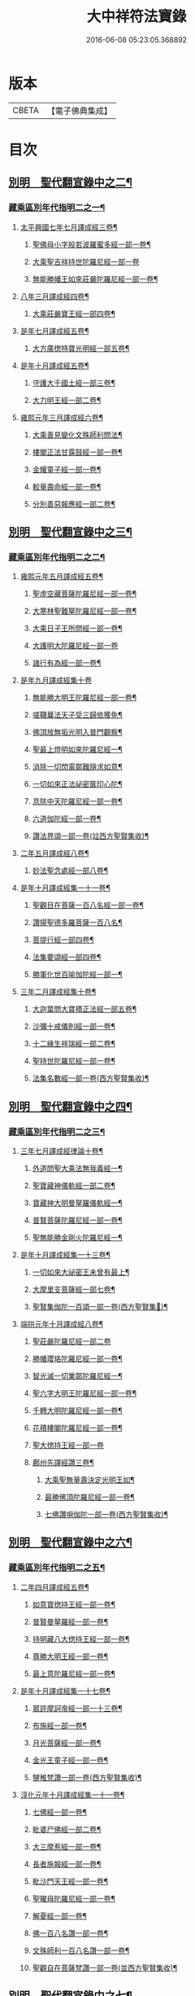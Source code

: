 #+TITLE: 大中祥符法寶錄 
#+DATE: 2016-06-08 05:23:05.368892

* 版本
 |     CBETA|【電子佛典集成】|

* 目次
** [[file:KR6s0100_003.txt::003-0677b5][別明　聖代翻宣錄中之二¶]]
*** [[file:KR6s0100_003.txt::003-0677b6][藏乘區別年代指明二之一¶]]
**** [[file:KR6s0100_003.txt::003-0679b2][太平興國七年七月譯成經三卷¶]]
***** [[file:KR6s0100_003.txt::003-0679b3][聖佛母小字般若波羅蜜多經一部一卷¶]]
***** [[file:KR6s0100_003.txt::003-0679b11][大乘聖吉祥持世陀羅尼經一部一卷]]
***** [[file:KR6s0100_003.txt::003-0680a10][無能勝幡王如來莊嚴陀羅尼經一部一卷¶]]
**** [[file:KR6s0100_003.txt::003-0684b4][八年三月譯成經四卷¶]]
***** [[file:KR6s0100_003.txt::003-0684b5][大乘莊嚴寶王經一部四卷¶]]
**** [[file:KR6s0100_003.txt::003-0687a7][是年七月譯成經五卷¶]]
***** [[file:KR6s0100_003.txt::003-0687a8][大方廣揔特寶光明經一部五卷¶]]
**** [[file:KR6s0100_003.txt::003-0690b7][是年十月譯成經五卷¶]]
***** [[file:KR6s0100_003.txt::003-0690b8][守護大千國土經一部三卷¶]]
***** [[file:KR6s0100_003.txt::003-0691b5][大力明王經一部二卷¶]]
**** [[file:KR6s0100_003.txt::003-0694a11][雍熙元年三月譯成經六卷¶]]
***** [[file:KR6s0100_003.txt::003-0694a12][大乘善見變化文殊師利問法¶]]
***** [[file:KR6s0100_003.txt::003-0694b6][樓閣正法甘露鼓經一部一卷¶]]
***** [[file:KR6s0100_003.txt::003-0695a2][金耀童子經一部一卷¶]]
***** [[file:KR6s0100_003.txt::003-0695a8][較量壽命經一部一卷¶]]
***** [[file:KR6s0100_003.txt::003-0695b2][分別善惡報應經一部二卷¶]]
** [[file:KR6s0100_004.txt::004-0699b5][別明　聖代翻宣錄中之三¶]]
*** [[file:KR6s0100_004.txt::004-0699b6][藏乘區別年代指明二之二¶]]
**** [[file:KR6s0100_004.txt::004-0699b7][雍熙元年五月譯成經五卷¶]]
***** [[file:KR6s0100_004.txt::004-0699b8][聖虛空藏菩薩陀羅尼經一部一卷¶]]
***** [[file:KR6s0100_004.txt::004-0700a5][大寒林聖難拏陀羅尼經一部一卷¶]]
***** [[file:KR6s0100_004.txt::004-0700b3][大乘日子王所問經一部一卷¶]]
***** [[file:KR6s0100_004.txt::004-0700b11][大護明大陀羅尼經一部一卷]]
***** [[file:KR6s0100_004.txt::004-0701a9][諸行有為經一部一卷¶]]
**** [[file:KR6s0100_004.txt::004-0703b11][是年九月譯成經集十卷]]
***** [[file:KR6s0100_004.txt::004-0704a2][無能勝大明王陀羅尼經一部一卷¶]]
***** [[file:KR6s0100_004.txt::004-0704a8][嗟韈曩法天子受三歸依獲免¶]]
***** [[file:KR6s0100_004.txt::004-0704b6][佛頂放無垢光明入普門觀察¶]]
***** [[file:KR6s0100_004.txt::004-0705a10][聖最上燈明如來陀羅尼經一¶]]
***** [[file:KR6s0100_004.txt::004-0705b10][消除一切閃電鄣難隨求如意¶]]
***** [[file:KR6s0100_004.txt::004-0706a10][一切如來正法祕密篋印心陀¶]]
***** [[file:KR6s0100_004.txt::004-0707a4][息除中天陀羅尼經一部一卷¶]]
***** [[file:KR6s0100_004.txt::004-0707a11][六道伽陀經一部一卷¶]]
***** [[file:KR6s0100_004.txt::004-0707a12][讚法界頌一部一卷(竝西方聖賢集收)¶]]
**** [[file:KR6s0100_004.txt::004-0709b6][二年五月譯成經八卷¶]]
***** [[file:KR6s0100_004.txt::004-0709b7][妙法聖念處經一部八卷¶]]
**** [[file:KR6s0100_004.txt::004-0713a8][是年十月譯成經集一十一卷¶]]
***** [[file:KR6s0100_004.txt::004-0713a9][聖觀目在菩薩一百八名經一部一卷¶]]
***** [[file:KR6s0100_004.txt::004-0713b5][讚揚聖德多羅菩薩一百八名¶]]
***** [[file:KR6s0100_004.txt::004-0714a3][菩提行經一部四卷¶]]
***** [[file:KR6s0100_004.txt::004-0714a4][法集要頌經一部四卷¶]]
***** [[file:KR6s0100_004.txt::004-0714a5][勝軍化世百喻伽陀經一部一¶]]
**** [[file:KR6s0100_004.txt::004-0718a4][三年二月譯成經集十卷¶]]
***** [[file:KR6s0100_004.txt::004-0718a5][大迦葉問大寶積正法經一部五卷¶]]
***** [[file:KR6s0100_004.txt::004-0719a10][沙彌十戒儀則經一部一卷¶]]
***** [[file:KR6s0100_004.txt::004-0719b2][十二緣生祥瑞經一部二卷¶]]
***** [[file:KR6s0100_004.txt::004-0719b8][聖持世陀羅尼經一部一卷¶]]
***** [[file:KR6s0100_004.txt::004-0720a2][法集名數經一部一卷(西方聖賢集收)¶]]
** [[file:KR6s0100_005.txt::005-0723b5][別明　聖代翻宣錄中之四¶]]
*** [[file:KR6s0100_005.txt::005-0723b6][藏乘區別年代指明二之三¶]]
**** [[file:KR6s0100_005.txt::005-0723b7][三年七月譯成經律論十卷¶]]
***** [[file:KR6s0100_005.txt::005-0723b8][外道問聖大乘法無我義經一¶]]
***** [[file:KR6s0100_006.txt::006-0727b3][聖寶藏神儀軌經一部二卷¶]]
***** [[file:KR6s0100_006.txt::006-0727b11][寶藏神大明曼拏羅儀軌經一¶]]
***** [[file:KR6s0100_006.txt::006-0728a10][普賢菩薩陀羅尼經一部一卷¶]]
***** [[file:KR6s0100_006.txt::006-0728b7][聖無能勝金剛火陀羅尼經一¶]]
**** [[file:KR6s0100_006.txt::006-0731a3][是年十月譯成經集一十三卷¶]]
***** [[file:KR6s0100_006.txt::006-0731a4][一切如來大祕密王未曾有最上¶]]
***** [[file:KR6s0100_006.txt::006-0733a4][大摩里支菩薩經一部七卷¶]]
***** [[file:KR6s0100_006.txt::006-0734b4][聖賢集伽陀一百頌一部一卷(西方聖賢集𠬧)¶]]
**** [[file:KR6s0100_006.txt::006-0736b12][端拱元年十月譯成經八卷¶]]
***** [[file:KR6s0100_006.txt::006-0736b12][聖莊嚴陀羅尼經一部二卷]]
***** [[file:KR6s0100_006.txt::006-0737a11][勝幡瓔珞陀羅尼經一部一卷¶]]
***** [[file:KR6s0100_006.txt::006-0737b7][智光滅一切業鄣陀羅尼經一¶]]
***** [[file:KR6s0100_006.txt::006-0738a2][聖六字大明王陀羅尼經一部一卷¶]]
***** [[file:KR6s0100_006.txt::006-0738a9][千轉大明陀羅尼經一部一卷¶]]
***** [[file:KR6s0100_006.txt::006-0738b5][花積樓閣陀羅尼經一部一卷¶]]
***** [[file:KR6s0100_006.txt::006-0738b12][聖大揔持王經一部一卷]]
***** [[file:KR6s0100_006.txt::006-0739a10][鄜州先譯經讚三卷¶]]
****** [[file:KR6s0100_006.txt::006-0739a11][大乘聖無量壽決定光明王如¶]]
****** [[file:KR6s0100_006.txt::006-0739b8][最勝佛頂陀羅尼經一部一卷¶]]
****** [[file:KR6s0100_006.txt::006-0740a2][七佛讚唄伽陀一部一卷(西方聖賢集收)¶]]
** [[file:KR6s0100_007.txt::007-0743b5][別明　聖代翻宣錄中之六¶]]
*** [[file:KR6s0100_007.txt::007-0743b6][藏乘區別年代指明二之五¶]]
**** [[file:KR6s0100_007.txt::007-0743b7][二年四月譯成經五卷¶]]
***** [[file:KR6s0100_007.txt::007-0743b8][如意寶揔持王經一部一卷¶]]
***** [[file:KR6s0100_007.txt::007-0744a5][普賢曼拏羅經一部一卷¶]]
***** [[file:KR6s0100_007.txt::007-0744b2][持明藏八大揔持王經一部一卷¶]]
***** [[file:KR6s0100_007.txt::007-0744b11][尊勝大明王經一部一卷¶]]
***** [[file:KR6s0100_007.txt::007-0745a6][最上意陀羅尼經一部一卷¶]]
**** [[file:KR6s0100_007.txt::007-0747b2][是年十月譯成經集一十七卷¶]]
***** [[file:KR6s0100_007.txt::007-0747b3][眾許摩訶帝經一部一十三卷¶]]
***** [[file:KR6s0100_007.txt::007-0752b9][布施經一部一卷¶]]
***** [[file:KR6s0100_007.txt::007-0753a5][月光菩薩經一部一卷¶]]
***** [[file:KR6s0100_007.txt::007-0753a12][金光王童子經一部一卷¶]]
***** [[file:KR6s0100_007.txt::007-0753b9][犍稚梵讚一部一卷(西方聖賢集收)¶]]
**** [[file:KR6s0100_007.txt::007-0758b2][淳化元年十月譯成經集一十一卷¶]]
***** [[file:KR6s0100_007.txt::007-0758b3][七佛經一部一卷¶]]
***** [[file:KR6s0100_007.txt::007-0759a2][毗婆尸佛經一部二卷¶]]
***** [[file:KR6s0100_007.txt::007-0759b2][大三摩惹經一部一卷¶]]
***** [[file:KR6s0100_007.txt::007-0759b11][長者施報經一部一卷¶]]
***** [[file:KR6s0100_007.txt::007-0760a10][毗沙門天王經一部一卷¶]]
***** [[file:KR6s0100_007.txt::007-0760b11][聖曜母陀羅尼經一部一卷¶]]
***** [[file:KR6s0100_007.txt::007-0761a10][解憂經一部一卷¶]]
***** [[file:KR6s0100_007.txt::007-0761b5][佛一百八名讚一部一卷¶]]
***** [[file:KR6s0100_007.txt::007-0761b6][文殊師利一百八名讚一部一卷¶]]
***** [[file:KR6s0100_007.txt::007-0761b7][聖觀自在菩薩梵讚一部一卷(並西方聖賢集收)¶]]
** [[file:KR6s0100_008.txt::008-0765b5][別明　聖代翻宣錄中之七¶]]
*** [[file:KR6s0100_008.txt::008-0765b6][藏乘區別年代指明二之六¶]]
**** [[file:KR6s0100_008.txt::008-0765b7][二年七月譯成經律集一十二卷¶]]
***** [[file:KR6s0100_008.txt::008-0765b8][帝釋般若波羅蜜多心經一部一卷¶]]
***** [[file:KR6s0100_008.txt::008-0766b11][五十頌聖般若波羅蜜多經一]]
***** [[file:KR6s0100_008.txt::008-0767b2][四無所畏經一部一卷¶]]
***** [[file:KR6s0100_008.txt::008-0767b8][大乘戒經一部一卷¶]]
***** [[file:KR6s0100_008.txt::008-0768a6][聖最勝陀羅尼經一部一卷¶]]
***** [[file:KR6s0100_008.txt::008-0768b8][聖六字增壽大明陀羅尼經一¶]]
***** [[file:KR6s0100_008.txt::008-0769a8][增慧陀羅尼經一部一卷¶]]
***** [[file:KR6s0100_008.txt::008-0769b4][諸佛經一部一卷¶]]
***** [[file:KR6s0100_008.txt::008-0770a8][大乘舍黎娑檐摩經一部一卷¶]]
***** [[file:KR6s0100_008.txt::008-0770b8][一切如來說佛頂輪王一百八¶]]
***** [[file:KR6s0100_008.txt::008-0770b10][聖多羅菩薩梵讚一部一卷(並西方聖賢集收)¶]]
**** [[file:KR6s0100_008.txt::008-0773a7][是年十月譯成經七卷¶]]
***** [[file:KR6s0100_008.txt::008-0773a8][佛母寶德藏般若波羅蜜多經¶]]
***** [[file:KR6s0100_008.txt::008-0776b7][大乘無量壽莊嚴經一部三卷¶]]
***** [[file:KR6s0100_008.txt::008-0777b4][薩鉢多酥哩踰捺野經一部一卷¶]]
**** [[file:KR6s0100_008.txt::008-0780b2][五年正月譯成經集七卷¶]]
***** [[file:KR6s0100_008.txt::008-0780b3][金剛手菩薩降伏一切部多大¶]]
***** [[file:KR6s0100_008.txt::008-0781a9][一切如來烏瑟膩沙最勝揔持¶]]
***** [[file:KR6s0100_008.txt::008-0781b5][最上大乘金剛大教寶王經一¶]]
***** [[file:KR6s0100_008.txt::008-0782b8][菩提心觀釋一部一卷(西方聖賢集收)¶]]
**** [[file:KR6s0100_008.txt::008-0784b5][是年四月譯成經七卷¶]]
***** [[file:KR6s0100_008.txt::008-0784b6][護國尊者所問大乘經一部四卷¶]]
***** [[file:KR6s0100_008.txt::008-0786a5][金剛香菩薩大明成就儀軌經一¶]]
** [[file:KR6s0100_010.txt::010-0789b5][¶]]
*** [[file:KR6s0100_010.txt::010-0789b6][¶]]
***** [[file:KR6s0100_010.txt::010-0789b7][佛三身讚等二合一卷¶]]
****** [[file:KR6s0100_010.txt::010-0789b8][佛三身讚¶]]
****** [[file:KR6s0100_010.txt::010-0789b9][曼殊室利菩薩吉祥伽陀(竝西方聖賢集收)¶]]
**** [[file:KR6s0100_010.txt::010-0791b9][是年十一月譯成經一十卷¶]]
***** [[file:KR6s0100_010.txt::010-0791b10][延壽妙門陀羅尼經一部一卷¶]]
***** [[file:KR6s0100_010.txt::010-0792a7][大吉祥陀羅尼寶賢陀羅尼二¶]]
***** [[file:KR6s0100_010.txt::010-0792b10][聖多羅菩薩經一部一卷¶]]
***** [[file:KR6s0100_010.txt::010-0793a10][戒香經一部一卷¶]]
***** [[file:KR6s0100_010.txt::010-0793b6][息除賊難陀羅尼經一部一卷¶]]
***** [[file:KR6s0100_010.txt::010-0794a3][一切如來名號陀羅尼經一部一卷¶]]
***** [[file:KR6s0100_010.txt::010-0794a12][觀自在菩薩母陀羅尼經一部一卷]]
***** [[file:KR6s0100_010.txt::010-0794b10][祕密八名陀羅尼經一部一卷¶]]
***** [[file:KR6s0100_010.txt::010-0795a7][大正句王經一部二卷¶]]
**** [[file:KR6s0100_010.txt::010-0797b8][咸平元年七月譯成經七卷¶]]
***** [[file:KR6s0100_010.txt::010-0797b9][頻婆娑羅王經一部一卷¶]]
***** [[file:KR6s0100_010.txt::010-0798a12][舊城喻經一部一卷¶]]
***** [[file:KR6s0100_010.txt::010-0798b10][人仙經一部一卷¶]]
***** [[file:KR6s0100_010.txt::010-0799a12][信佛功德經一部一卷¶]]
***** [[file:KR6s0100_010.txt::010-0799b11][信解智力經一部一卷¶]]
***** [[file:KR6s0100_010.txt::010-0800a9][善樂長者經一部一卷¶]]
***** [[file:KR6s0100_010.txt::010-0800b7][法身經一部一卷¶]]
**** [[file:KR6s0100_010.txt::010-0802b10][是年十一月譯成經律七卷¶]]
***** [[file:KR6s0100_010.txt::010-0802b11][最上祕密那拏天經一部三卷¶]]
***** [[file:KR6s0100_010.txt::010-0804a6][帝釋所問經一部一卷¶]]
***** [[file:KR6s0100_010.txt::010-0804b2][決定義經一部一卷¶]]
***** [[file:KR6s0100_010.txt::010-0804b10][四品法門經一部一卷¶]]
***** [[file:KR6s0100_010.txt::010-0805a9][解夏經一部一卷¶]]
** [[file:KR6s0100_011.txt::011-0809b5][別明　聖代翻宣錄中之十¶]]
*** [[file:KR6s0100_011.txt::011-0809b6][藏乘區別年代指明二之九¶]]
**** [[file:KR6s0100_011.txt::011-0809b7][二年十一月譯成經八卷¶]]
***** [[file:KR6s0100_011.txt::011-0809b8][最上根本大樂金剛不空三昧¶]]
***** [[file:KR6s0100_011.txt::011-0811b9][護國經一部一卷¶]]
**** [[file:KR6s0100_011.txt::011-0818b6][三年十一月譯成經七卷¶]]
***** [[file:KR6s0100_011.txt::011-0818b7][未曾有正法經一部六卷¶]]
***** [[file:KR6s0100_011.txt::011-0820b2][分別緣生經一部一卷¶]]
**** [[file:KR6s0100_011.txt::011-0824a4][四年四月譯成經五卷¶]]
***** [[file:KR6s0100_011.txt::011-0824a5][分別布施經一部一卷¶]]
***** [[file:KR6s0100_011.txt::011-0824b3][法印經一部一卷¶]]
***** [[file:KR6s0100_011.txt::011-0825a5][帝釋巖祕密成就儀軌一部一卷¶]]
***** [[file:KR6s0100_011.txt::011-0825b3][大生義經一部一卷¶]]
***** [[file:KR6s0100_011.txt::011-0825b11][園生樹經一部一卷¶]]
** [[file:KR6s0100_012.txt::012-0829b5][別明　聖¶]]
*** [[file:KR6s0100_012.txt::012-0829b6][藏乘區別年代¶]]
**** [[file:KR6s0100_012.txt::012-0829b7][是年十一月譯成經…¶]]
***** [[file:KR6s0100_012.txt::012-0829b8][大集會正法經一部¶]]
***** [[file:KR6s0100_012.txt::012-0831a8][了義般若波羅蜜多經一部一卷¶]]
***** [[file:KR6s0100_012.txt::012-0831b3][聖觀自在菩薩功德讚一部一¶]]
**** [[file:KR6s0100_012.txt::012-0834a9][五年五月譯成經五卷¶]]
***** [[file:KR6s0100_012.txt::012-0834a10][輪王七寶經一部一卷¶]]
***** [[file:KR6s0100_012.txt::012-0834b7][勝軍王所問經一部一卷¶]]
***** [[file:KR6s0100_012.txt::012-0835a7][大方廣未曾有經善巧方便品¶]]
***** [[file:KR6s0100_012.txt::012-0835b6][最勝妙吉祥根本智最上祕密¶]]
**** [[file:KR6s0100_012.txt::012-0838a4][是年十一月譯成經論八卷¶]]
***** [[file:KR6s0100_012.txt::012-0838a5][一切如來金剛三業最上祕密¶]]
***** [[file:KR6s0100_012.txt::012-0840a11][諸教決定名義論一部一卷¶]]
**** [[file:KR6s0100_012.txt::012-0844b5][起咸平六年春終景德元年冬譯成¶]]
**** [[file:KR6s0100_012.txt::012-0844b6][經二部二十八卷¶]]
***** [[file:KR6s0100_012.txt::012-0844b7][佛母出生三法藏般若波羅蜜¶]]
***** [[file:KR6s0100_012.txt::012-0850b8][大乘不思議神通境界經一部三卷¶]]
** [[file:KR6s0100_013.txt::013-0001b5][別明　聖代翻宣錄中之十二¶]]
*** [[file:KR6s0100_013.txt::013-0001b6][藏乘區別年代指明二之十一¶]]
**** [[file:KR6s0100_013.txt::013-0001b7][二年五月譯成經七卷¶]]
***** [[file:KR6s0100_013.txt::013-0001b8][大方廣善巧方便經一部四卷¶]]
***** [[file:KR6s0100_013.txt::013-0002b11][發菩提心破諸魔經一部二卷¶]]
***** [[file:KR6s0100_013.txt::013-0003b3][聖佛母般若波羅蜜多經一部一卷¶]]
**** [[file:KR6s0100_013.txt::013-0006a3][是年十一月譯成經論七卷¶]]
***** [[file:KR6s0100_013.txt::013-0006a4][大集法門經一部二卷¶]]
***** [[file:KR6s0100_013.txt::013-0006b6][淨意優婆塞所問經一部一卷¶]]
***** [[file:KR6s0100_013.txt::013-0007a2][集諸法寶最上義論一部二卷¶]]
***** [[file:KR6s0100_013.txt::013-0007a11][菩提心離相論一部一卷¶]]
***** [[file:KR6s0100_013.txt::013-0007b8][大乘破有論一部一卷¶]]
**** [[file:KR6s0100_013.txt::013-0010a12][三年五月譯成經論五卷¶]]
***** [[file:KR6s0100_013.txt::013-0010a12][給孤長者女得度因緣經一部三卷]]
***** [[file:KR6s0100_013.txt::013-0011a7][集大乘相論一部二卷¶]]
** [[file:KR6s0100_014.txt::014-0015b5][別明　聖代翻宣錄中之十三¶]]
*** [[file:KR6s0100_014.txt::014-0015b6][藏乘區別年代指明二之十二¶]]
**** [[file:KR6s0100_014.txt::014-0015b7][三年十一月譯成經七卷¶]]
***** [[file:KR6s0100_014.txt::014-0015b8][無二平等最上瑜伽大教王經¶]]
***** [[file:KR6s0100_014.txt::014-0018b4][佛母般若波羅蜜多大明觀想¶]]
**** [[file:KR6s0100_014.txt::014-0021a10][四年五月譯成經三卷¶]]
***** [[file:KR6s0100_014.txt::014-0021a11][入無分別法門經一部一卷¶]]
***** [[file:KR6s0100_014.txt::014-0021b7][寶帶陀羅尼經一部一卷¶]]
***** [[file:KR6s0100_014.txt::014-0022a4][金剛場莊嚴般若波羅蜜多教¶]]
**** [[file:KR6s0100_014.txt::014-0024a9][是年十一月譯成經論五卷¶]]
***** [[file:KR6s0100_014.txt::014-0024a10][光明童子因緣經一部四卷¶]]
***** [[file:KR6s0100_014.txt::014-0025a8][六十頌如理論一部一卷¶]]
**** [[file:KR6s0100_014.txt::014-0028a9][大中祥符元年五月譯成經論三卷¶]]
***** [[file:KR6s0100_014.txt::014-0028a10][金身陀羅尼經一部一卷¶]]
***** [[file:KR6s0100_014.txt::014-0028b5][息諍因緣經一部一卷¶]]
***** [[file:KR6s0100_014.txt::014-0029a3][大乘二十頌論一部一卷¶]]
**** [[file:KR6s0100_014.txt::014-0031a8][是年十一月譯成經集五卷¶]]
***** [[file:KR6s0100_014.txt::014-0031a9][月喻經一部一卷¶]]
***** [[file:KR6s0100_014.txt::014-0031b7][醫喻經一部一卷¶]]
***** [[file:KR6s0100_014.txt::014-0032a3][佛吉祥德讚一部三卷(西方聖賢集收)¶]]
**** [[file:KR6s0100_014.txt::014-0034a3][一年五月譯成經五卷¶]]
***** [[file:KR6s0100_014.txt::014-0034a4][初分說經一部二卷¶]]
***** [[file:KR6s0100_014.txt::014-0034b9][一切祕密最上名義大教王儀¶]]
***** [[file:KR6s0100_014.txt::014-0035b4][蟻喻經一部一卷¶]]
** [[file:KR6s0100_015.txt::015-0039b5][別明　聖代翻宣錄中之十四¶]]
*** [[file:KR6s0100_015.txt::015-0039b6][藏乘區別年代指明二之十三¶]]
**** [[file:KR6s0100_015.txt::015-0039b7][一年十一月譯成經論七卷¶]]
***** [[file:KR6s0100_015.txt::015-0039b8][如幻三摩地無量印法門¶]]
***** [[file:KR6s0100_015.txt::015-0041a3][廣釋菩提心論一部四卷¶]]
**** [[file:KR6s0100_015.txt::015-0059a2][三年五月譯成經五卷¶]]
***** [[file:KR6s0100_015.txt::015-0059a3][聖觀自在菩薩不空王祕密心¶]]
***** [[file:KR6s0100_015.txt::015-0059b3][施一切無畏陀羅尼經一部一卷¶]]
***** [[file:KR6s0100_015.txt::015-0059b11][聖八千頌般若波羅蜜多一百八名]]
***** [[file:KR6s0100_015.txt::015-0060a9][大堅固婆羅門緣起經一部二卷¶]]
** [[file:KR6s0100_016.txt::016-0063b5][別明　聖代翻宣錄中之十五¶]]
*** [[file:KR6s0100_016.txt::016-0063b6][藏乘區別年代指明二之十四¶]]
**** [[file:KR6s0100_016.txt::016-0063b7][三年十一月譯成經集六卷¶]]
***** [[file:KR6s0100_016.txt::016-0063b8][祕密三昧大教王經一部四卷¶]]
***** [[file:KR6s0100_016.txt::016-0065a8][灌頂王喻經一部一卷¶]]
***** [[file:KR6s0100_016.txt::016-0065b11][龍樹菩薩廣大發願文一部一]]
**** [[file:KR6s0100_016.txt::016-0072a10][四年五月譯成論五卷¶]]
***** [[file:KR6s0100_016.txt::016-0072a11][佛母般若波羅蜜多圓集要義¶]]
***** [[file:KR6s0100_016.txt::016-0072b9][佛母般若波羅蜜多圓集要義¶]]
**** [[file:KR6s0100_016.txt::016-0075b9][是年十一月譯成經五卷¶]]
***** [[file:KR6s0100_016.txt::016-0075b10][祕密相經一部三卷¶]]
***** [[file:KR6s0100_016.txt::016-0077b3][尼拘陀梵志經一部二卷¶]]
** [[file:KR6s0100_017.txt::017-0085b5][別明　聖代翻宣錄中之十六¶]]
*** [[file:KR6s0100_017.txt::017-0085b6][聖賢集傳翻譯著撰三之一¶]]
**** [[file:KR6s0100_017.txt::017-0085b9][西方聖賢集傳一¶]]
***** [[file:KR6s0100_017.txt::017-0085b9][六道伽陀經一部一卷]]
***** [[file:KR6s0100_017.txt::017-0086a5][讚法界頌一部一卷¶]]
***** [[file:KR6s0100_017.txt::017-0086b3][菩提行經一部四卷¶]]
***** [[file:KR6s0100_017.txt::017-0087b6][法集要頌經一部四卷¶]]
***** [[file:KR6s0100_017.txt::017-0090b2][勝軍化世百喻伽陀經一部一卷¶]]
***** [[file:KR6s0100_017.txt::017-0091a2][法集名數經一部一卷¶]]
***** [[file:KR6s0100_017.txt::017-0091a8][賢聖集伽陀一百頌一部一卷¶]]
***** [[file:KR6s0100_017.txt::017-0091b4][七佛讚唄伽陀一部一卷¶]]
***** [[file:KR6s0100_017.txt::017-0091b9][犍稚梵讚一部一卷¶]]
***** [[file:KR6s0100_017.txt::017-0092a4][佛一百八名讚一部一卷¶]]
***** [[file:KR6s0100_017.txt::017-0092a11][文殊師利一百八名梵讚一部一卷¶]]
***** [[file:KR6s0100_017.txt::017-0092b5][聖觀自在菩薩梵讚一部一卷¶]]
***** [[file:KR6s0100_017.txt::017-0093a2][一切如來說佛頂輪王一百八¶]]
***** [[file:KR6s0100_017.txt::017-0093a10][聖多羅菩薩梵讚一部一卷¶]]
***** [[file:KR6s0100_017.txt::017-0093b8][菩提心觀釋一部一卷¶]]
***** [[file:KR6s0100_017.txt::017-0094a4][聖金剛手菩薩一百八名梵讚¶]]
***** [[file:KR6s0100_017.txt::017-0094a11][八大靈塔名號經并二讚合一卷¶]]
****** [[file:KR6s0100_017.txt::017-0094a12][八大靈塔名號經¶]]
****** [[file:KR6s0100_017.txt::017-0094b6][八大靈塔梵讚¶]]
****** [[file:KR6s0100_017.txt::017-0094b10][二身梵讚¶]]
***** [[file:KR6s0100_017.txt::017-0095a6][佛三身讚并吉祥伽陀合一卷¶]]
****** [[file:KR6s0100_017.txt::017-0095a7][佛三身讚¶]]
****** [[file:KR6s0100_017.txt::017-0095a10][曼殊室利菩薩吉祥伽陀¶]]
***** [[file:KR6s0100_017.txt::017-0095b2][聖觀自在菩薩功德讚一部一卷¶]]
***** [[file:KR6s0100_017.txt::017-0095b10][佛吉祥德讚一部三卷¶]]
***** [[file:KR6s0100_017.txt::017-0096b5][龍樹菩薩廣大發願文一部一卷¶]]
** [[file:KR6s0100_018.txt::018-0099b5][別明　聖代翻宣錄中之十七¶]]
*** [[file:KR6s0100_018.txt::018-0099b6][聖賢集傳翻譯著撰三之二¶]]
**** [[file:KR6s0100_018.txt::018-0099b7][東土聖賢著撰二之一¶]]
***** [[file:KR6s0100_018.txt::018-0102a5][太宗皇帝御製六十二卷¶]]
****** [[file:KR6s0100_018.txt::018-0102b2][蓮華心輪迴文偈頌一十一卷¶]]
****** [[file:KR6s0100_018.txt::018-0103a12][祕藏詮二十卷¶]]
****** [[file:KR6s0100_018.txt::018-0103b2][祕藏詮佛賦歌行共一卷¶]]
****** [[file:KR6s0100_018.txt::018-0104a10][祕藏詮幽隱律詩四卷¶]]
****** [[file:KR6s0100_018.txt::018-0104a12][祕藏詮懷感詩四卷¶]]
****** [[file:KR6s0100_018.txt::018-0104b2][祕藏詮懷感迴文詩一卷¶]]
****** [[file:KR6s0100_018.txt::018-0104b4][逍遙詠一十一卷¶]]
****** [[file:KR6s0100_018.txt::018-0105a5][緣識五卷¶]]
***** [[file:KR6s0100_018.txt::018-0105b4][妙覺集五卷¶]]
** [[file:KR6s0100_020.txt::020-0119b5][別明　聖代翻宣錄中之十八¶]]
*** [[file:KR6s0100_020.txt::020-0119b6][聖賢集傳翻譯著撰三之三¶]]
**** [[file:KR6s0100_020.txt::020-0119b7][東土聖賢著撰二之三¶]]
***** [[file:KR6s0100_020.txt::020-0119b8][箋注　御製聖教序一部三卷¶]]
***** [[file:KR6s0100_020.txt::020-0120a5][大宋高僧傳一部三十卷¶]]
****** [[file:KR6s0100_020.txt::020-0120a6][第一卷至第三卷譯經篇第一¶]]
****** [[file:KR6s0100_020.txt::020-0120b3][第四卷至第七卷義解篇第二¶]]
****** [[file:KR6s0100_020.txt::020-0120b10][第八卷至第十三卷習禪篇第三¶]]
****** [[file:KR6s0100_020.txt::020-0121a7][第十四卷至第十六卷明律篇第四¶]]
****** [[file:KR6s0100_020.txt::020-0121b2][第十七卷護法篇第五¶]]
****** [[file:KR6s0100_020.txt::020-0121b10][第十八卷至第二十二卷感通篇第六¶]]
****** [[file:KR6s0100_020.txt::020-0122a6][第二十二卷遺身篇第七¶]]
****** [[file:KR6s0100_020.txt::020-0122a12][第二十四卷第二十五卷讀誦篇第八¶]]
****** [[file:KR6s0100_020.txt::020-0122b7][第二十六卷至二十八卷興福篇第九¶]]
****** [[file:KR6s0100_020.txt::020-0123a2][第二十九卷第三十卷雜科聲德篇第十¶]]
***** [[file:KR6s0100_020.txt::020-0123b3][僧史略一部三卷¶]]
***** [[file:KR6s0100_020.txt::020-0124a6][景德傳燈錄一部三十卷(目錄三卷)¶]]
****** [[file:KR6s0100_020.txt::020-0124a7][第一卷第二卷¶]]
****** [[file:KR6s0100_020.txt::020-0124b6][第三卷第四卷¶]]
****** [[file:KR6s0100_020.txt::020-0125a5][第五卷¶]]
****** [[file:KR6s0100_020.txt::020-0125a10][第六卷至第十三卷¶]]
****** [[file:KR6s0100_020.txt::020-0125b4][第十四卷至第二十卷¶]]
****** [[file:KR6s0100_020.txt::020-0125b10][第二十一卷至第二十六卷¶]]
****** [[file:KR6s0100_020.txt::020-0126a4][第二十七卷至第三十卷¶]]
***** [[file:KR6s0100_020.txt::020-0127a2][大宋大中祥符法寶錄二十一卷¶]]

* 卷
[[file:KR6s0100_003.txt][大中祥符法寶錄 3]]
[[file:KR6s0100_004.txt][大中祥符法寶錄 4]]
[[file:KR6s0100_005.txt][大中祥符法寶錄 5]]
[[file:KR6s0100_006.txt][大中祥符法寶錄 6]]
[[file:KR6s0100_007.txt][大中祥符法寶錄 7]]
[[file:KR6s0100_008.txt][大中祥符法寶錄 8]]
[[file:KR6s0100_010.txt][大中祥符法寶錄 10]]
[[file:KR6s0100_011.txt][大中祥符法寶錄 11]]
[[file:KR6s0100_012.txt][大中祥符法寶錄 12]]
[[file:KR6s0100_013.txt][大中祥符法寶錄 13]]
[[file:KR6s0100_014.txt][大中祥符法寶錄 14]]
[[file:KR6s0100_015.txt][大中祥符法寶錄 15]]
[[file:KR6s0100_016.txt][大中祥符法寶錄 16]]
[[file:KR6s0100_017.txt][大中祥符法寶錄 17]]
[[file:KR6s0100_018.txt][大中祥符法寶錄 18]]
[[file:KR6s0100_020.txt][大中祥符法寶錄 20]]

